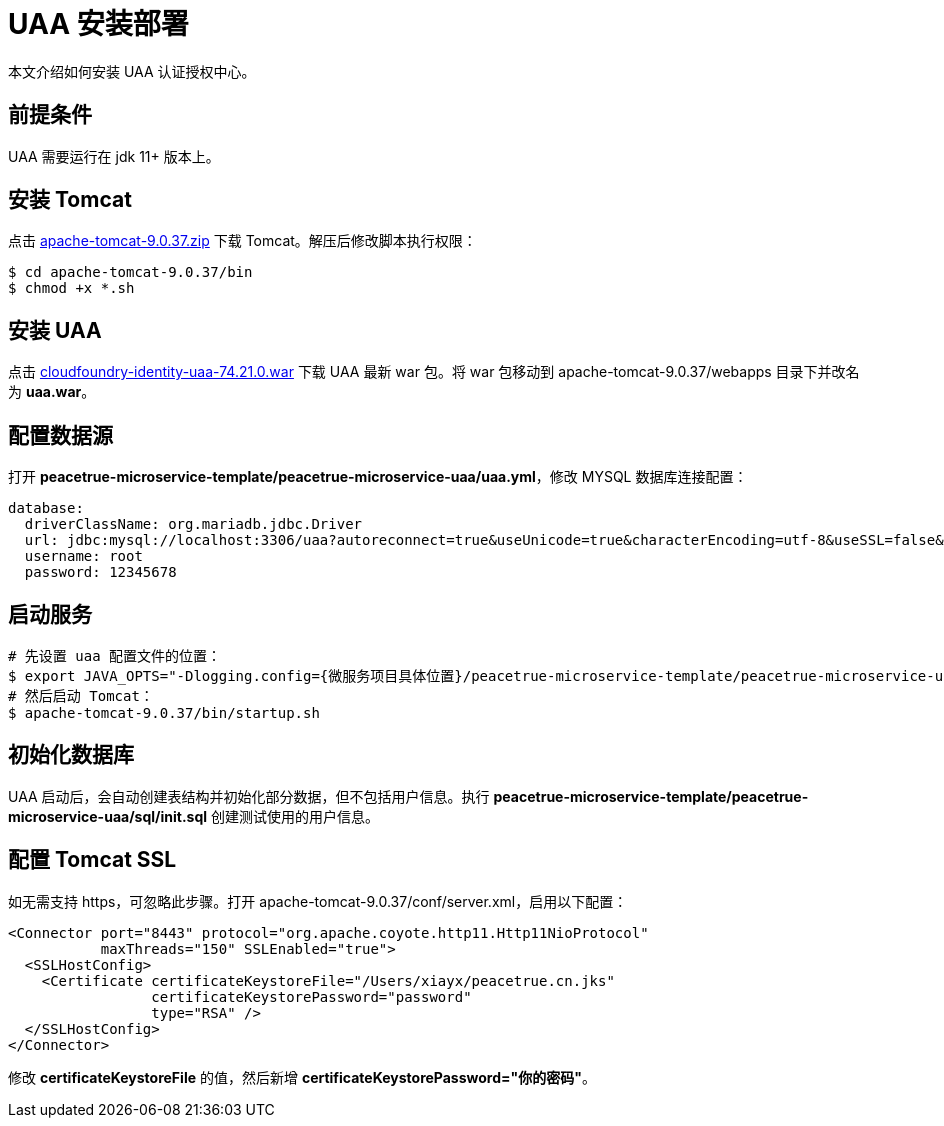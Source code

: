 = UAA 安装部署

本文介绍如何安装 UAA 认证授权中心。

== 前提条件

UAA 需要运行在 jdk 11+ 版本上。

== 安装 Tomcat

点击 https://downloads.apache.org/tomcat/tomcat-9/v9.0.37/bin/apache-tomcat-9.0.37.zip[apache-tomcat-9.0.37.zip^] 下载 Tomcat。解压后修改脚本执行权限：

[source,shell]
----
$ cd apache-tomcat-9.0.37/bin
$ chmod +x *.sh
----

== 安装 UAA

点击 https://peacetrue.cn/download/cloudfoundry-identity-uaa-74.21.0.war[cloudfoundry-identity-uaa-74.21.0.war^] 下载 UAA 最新 war 包。将 war 包移动到 apache-tomcat-9.0.37/webapps 目录下并改名为 *uaa.war*。

== 配置数据源

打开 *peacetrue-microservice-template/peacetrue-microservice-uaa/uaa.yml*，修改 MYSQL 数据库连接配置：

[source,yml]
----
database:
  driverClassName: org.mariadb.jdbc.Driver
  url: jdbc:mysql://localhost:3306/uaa?autoreconnect=true&useUnicode=true&characterEncoding=utf-8&useSSL=false&allowPublicKeyRetrieval=true
  username: root
  password: 12345678
----

== 启动服务

[source,shell]
----

# 先设置 uaa 配置文件的位置：
$ export JAVA_OPTS="-Dlogging.config={微服务项目具体位置}/peacetrue-microservice-template/peacetrue-microservice-uaa/log4j2.properties -DUAA_CONFIG_PATH={微服务项目具体位置}/peacetrue-microservice-template/peacetrue-microservice-uaa"
# 然后启动 Tomcat：
$ apache-tomcat-9.0.37/bin/startup.sh
----

== 初始化数据库

UAA 启动后，会自动创建表结构并初始化部分数据，但不包括用户信息。执行 *peacetrue-microservice-template/peacetrue-microservice-uaa/sql/init.sql* 创建测试使用的用户信息。

== 配置 Tomcat SSL

如无需支持 https，可忽略此步骤。打开 apache-tomcat-9.0.37/conf/server.xml，启用以下配置：

[source,xml]
----
<Connector port="8443" protocol="org.apache.coyote.http11.Http11NioProtocol"
           maxThreads="150" SSLEnabled="true">
  <SSLHostConfig>
    <Certificate certificateKeystoreFile="/Users/xiayx/peacetrue.cn.jks"
                 certificateKeystorePassword="password"
                 type="RSA" />
  </SSLHostConfig>
</Connector>
----

修改 *certificateKeystoreFile* 的值，然后新增 *certificateKeystorePassword="你的密码"*。
